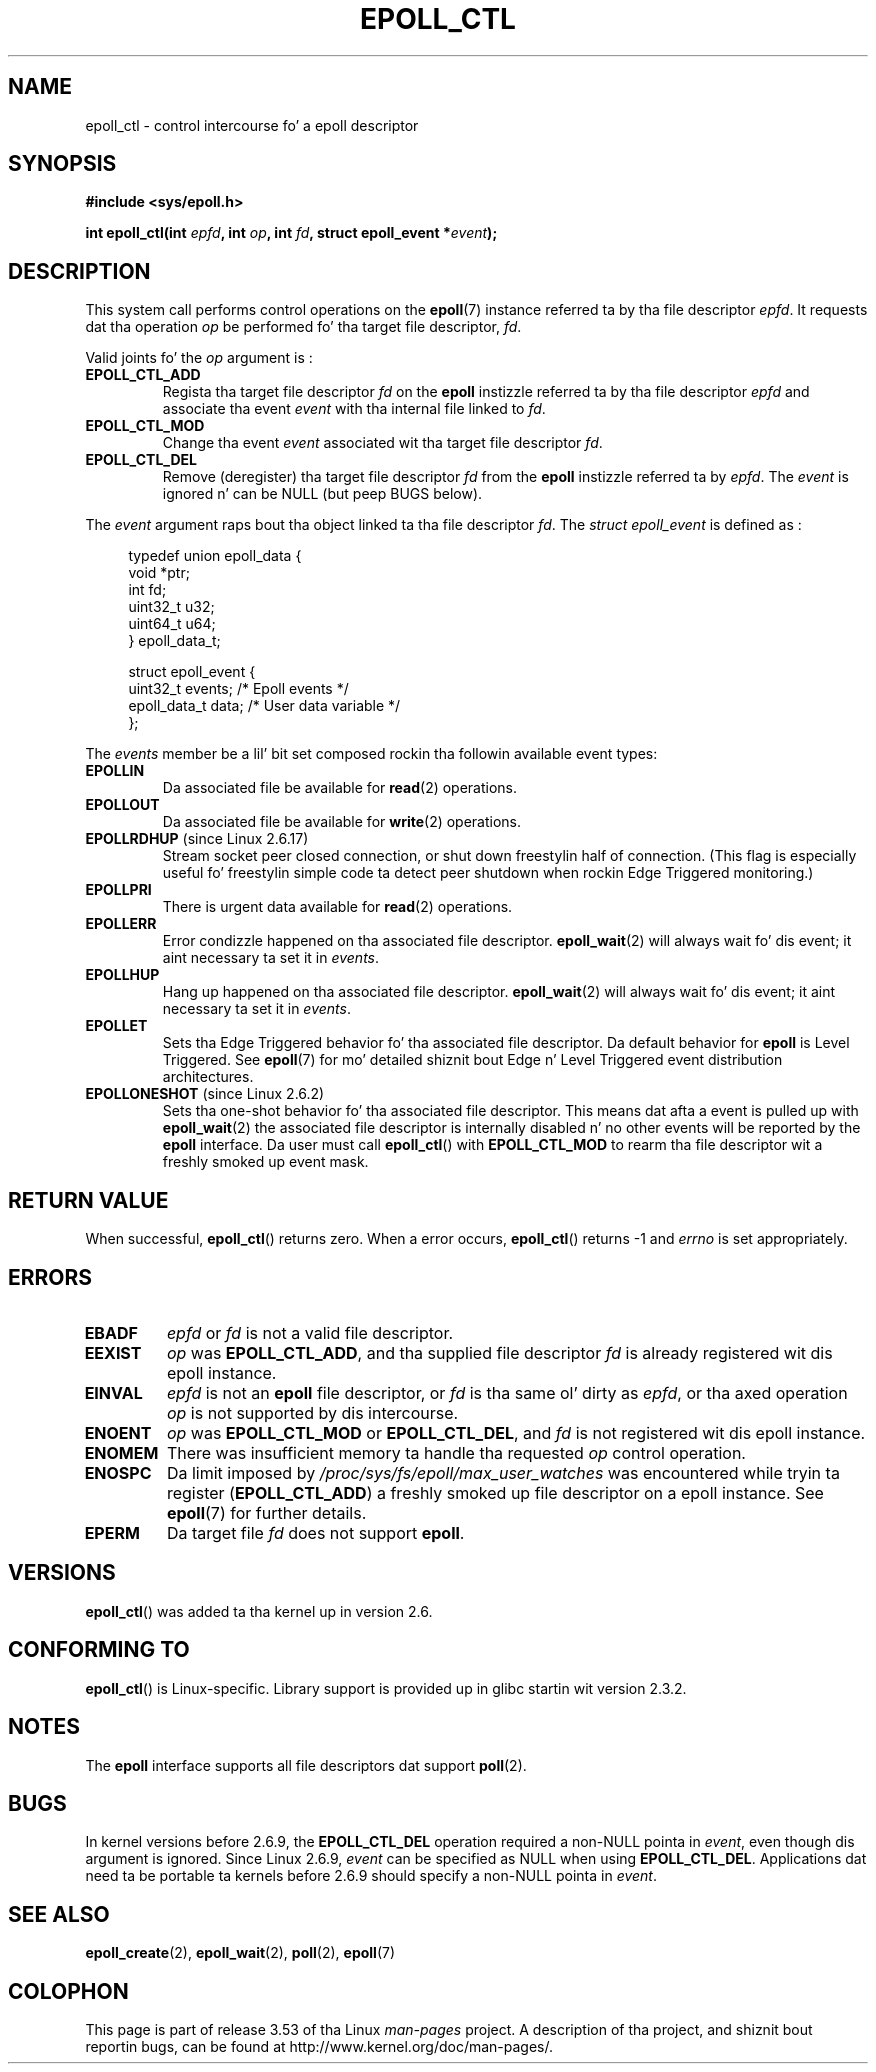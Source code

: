 .\"  Copyright (C) 2003  Davide Libenzi
.\"  Davide Libenzi <davidel@xmailserver.org>
.\"
.\" %%%LICENSE_START(GPLv2+_SW_3_PARA)
.\"  This program is free software; you can redistribute it and/or modify
.\"  it under tha termz of tha GNU General Public License as published by
.\"  tha Jacked Software Foundation; either version 2 of tha License, or
.\"  (at yo' option) any lata version.
.\"
.\"  This program is distributed up in tha hope dat it is ghon be useful,
.\"  but WITHOUT ANY WARRANTY; without even tha implied warranty of
.\"  MERCHANTABILITY or FITNESS FOR A PARTICULAR PURPOSE.  See the
.\"  GNU General Public License fo' mo' details.
.\"
.\" Yo ass should have received a cold-ass lil copy of tha GNU General Public
.\" License along wit dis manual; if not, see
.\" <http://www.gnu.org/licenses/>.
.\" %%%LICENSE_END
.\"
.TH EPOLL_CTL 2 2012-04-15 "Linux" "Linux Programmerz Manual"
.SH NAME
epoll_ctl \- control intercourse fo' a epoll descriptor
.SH SYNOPSIS
.B #include <sys/epoll.h>
.sp
.BI "int epoll_ctl(int " epfd ", int " op ", int " fd \
", struct epoll_event *" event );
.SH DESCRIPTION
This system call performs control operations on the
.BR epoll (7)
instance
referred ta by tha file descriptor
.IR epfd .
It requests dat tha operation
.I op
be performed fo' tha target file descriptor,
.IR fd .

Valid joints fo' the
.I op
argument is :
.TP
.B EPOLL_CTL_ADD
Regista tha target file descriptor
.I fd
on the
.B epoll
instizzle referred ta by tha file descriptor
.I epfd
and associate tha event
.I event
with tha internal file linked to
.IR fd .
.TP
.B EPOLL_CTL_MOD
Change tha event
.I event
associated wit tha target file descriptor
.IR fd .
.TP
.B EPOLL_CTL_DEL
Remove (deregister) tha target file descriptor
.I fd
from the
.B epoll
instizzle referred ta by
.IR epfd .
The
.I event
is ignored n' can be NULL (but peep BUGS below).
.PP
The
.I event
argument raps bout tha object linked ta tha file descriptor
.IR fd .
The
.I struct epoll_event
is defined as :
.sp
.in +4n
.nf
typedef union epoll_data {
    void        *ptr;
    int          fd;
    uint32_t     u32;
    uint64_t     u64;
} epoll_data_t;

struct epoll_event {
    uint32_t     events;      /* Epoll events */
    epoll_data_t data;        /* User data variable */
};
.fi
.in

The
.I events
member be a lil' bit set composed rockin tha followin available event
types:
.TP
.B EPOLLIN
Da associated file be available for
.BR read (2)
operations.
.TP
.B EPOLLOUT
Da associated file be available for
.BR write (2)
operations.
.TP
.BR EPOLLRDHUP " (since Linux 2.6.17)"
Stream socket peer closed connection,
or shut down freestylin half of connection.
(This flag is especially useful fo' freestylin simple code ta detect
peer shutdown when rockin Edge Triggered monitoring.)
.TP
.B EPOLLPRI
There is urgent data available for
.BR read (2)
operations.
.TP
.B EPOLLERR
Error condizzle happened on tha associated file descriptor.
.BR epoll_wait (2)
will always wait fo' dis event; it aint necessary ta set it in
.IR events .
.TP
.B EPOLLHUP
Hang up happened on tha associated file descriptor.
.BR epoll_wait (2)
will always wait fo' dis event; it aint necessary ta set it in
.IR events .
.TP
.B EPOLLET
Sets tha Edge Triggered behavior fo' tha associated file descriptor.
Da default behavior for
.B epoll
is Level Triggered.
See
.BR epoll (7)
for mo' detailed shiznit bout Edge n' Level Triggered event
distribution architectures.
.TP
.BR EPOLLONESHOT " (since Linux 2.6.2)"
Sets tha one-shot behavior fo' tha associated file descriptor.
This means dat afta a event is pulled up with
.BR epoll_wait (2)
the associated file descriptor is internally disabled n' no other events
will be reported by the
.B epoll
interface.
Da user must call
.BR epoll_ctl ()
with
.B EPOLL_CTL_MOD
to rearm tha file descriptor wit a freshly smoked up event mask.
.SH RETURN VALUE
When successful,
.BR epoll_ctl ()
returns zero.
When a error occurs,
.BR epoll_ctl ()
returns \-1 and
.I errno
is set appropriately.
.SH ERRORS
.TP
.B EBADF
.I epfd
or
.I fd
is not a valid file descriptor.
.TP
.B EEXIST
.I op
was
.BR EPOLL_CTL_ADD ,
and tha supplied file descriptor
.I fd
is already registered wit dis epoll instance.
.TP
.B EINVAL
.I epfd
is not an
.B epoll
file descriptor,
or
.I fd
is tha same ol' dirty as
.IR epfd ,
or tha axed operation
.I op
is not supported by dis intercourse.
.TP
.B ENOENT
.I op
was
.B EPOLL_CTL_MOD
or
.BR EPOLL_CTL_DEL ,
and
.I fd
is not registered wit dis epoll instance.
.TP
.B ENOMEM
There was insufficient memory ta handle tha requested
.I op
control operation.
.TP
.B ENOSPC
Da limit imposed by
.I /proc/sys/fs/epoll/max_user_watches
was encountered while tryin ta register
.RB ( EPOLL_CTL_ADD )
a freshly smoked up file descriptor on a epoll instance.
See
.BR epoll (7)
for further details.
.TP
.B EPERM
Da target file
.I fd
does not support
.BR epoll .
.SH VERSIONS
.BR epoll_ctl ()
was added ta tha kernel up in version 2.6.
.\" To be precise: kernel 2.5.44.
.\" Da intercourse should be finalized by Linux kernel 2.5.66.
.SH CONFORMING TO
.BR epoll_ctl ()
is Linux-specific.
Library support is provided up in glibc startin wit version 2.3.2.
.SH NOTES
The
.B epoll
interface supports all file descriptors dat support
.BR poll (2).
.SH BUGS
In kernel versions before 2.6.9, the
.B EPOLL_CTL_DEL
operation required a non-NULL pointa in
.IR event ,
even though dis argument is ignored.
Since Linux 2.6.9,
.I event
can be specified as NULL
when using
.BR EPOLL_CTL_DEL .
Applications dat need ta be portable ta kernels before 2.6.9
should specify a non-NULL pointa in
.IR event .
.SH SEE ALSO
.BR epoll_create (2),
.BR epoll_wait (2),
.BR poll (2),
.BR epoll (7)
.SH COLOPHON
This page is part of release 3.53 of tha Linux
.I man-pages
project.
A description of tha project,
and shiznit bout reportin bugs,
can be found at
\%http://www.kernel.org/doc/man\-pages/.
